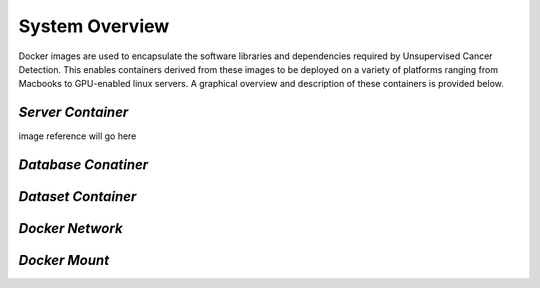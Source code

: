System Overview
===============
Docker images are used to encapsulate the software libraries and dependencies required by Unsupervised Cancer Detection. This enables containers derived from these images to be deployed on a variety of platforms ranging from Macbooks to GPU-enabled linux servers. A graphical overview and description of these containers is provided below.

*Server Container*
^^^^^^^^^^^^^^^^^^

image reference will go here

*Database Conatiner*
^^^^^^^^^^^^^^^^^^^^


*Dataset Container*
^^^^^^^^^^^^^^^^^^^


*Docker Network*
^^^^^^^^^^^^^^^^


*Docker Mount*
^^^^^^^^^^^^^^